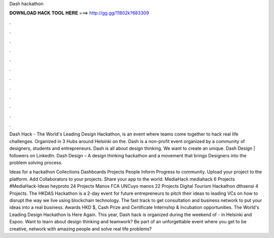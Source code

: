 Dash hackathon



𝐃𝐎𝐖𝐍𝐋𝐎𝐀𝐃 𝐇𝐀𝐂𝐊 𝐓𝐎𝐎𝐋 𝐇𝐄𝐑𝐄 ===> http://gg.gg/11802k?683309



.



.



.



.



.



.



.



.



.



.



.



.

Dash Hack - The World's Leading Design Hackathon, is an event where teams come together to hack real life challenges. Organized in 3 Hubs around Helsinki on the. Dash is a non-profit event organized by a community of designers, students and entrepreneurs. Dash is all about design thinking. We want to create an unique. Dash Design | followers on LinkedIn. Dash Design – A design thinking hackathon and a movement that brings Designers into the problem solving process.

Ideas for a hackathon Collections Dashboards Projects People Inform Progress to community. Upload your project to the platform. Add Collaborators to your projects. Share your app to the world. MediaHack mediahack 6 Projects #MediaHack-Ideas heyproto 24 Projects Manos FCA UNCuyo manos 22 Projects Digital Tourism Hackathon dthsensi 4 Projects. The HKDAS Hackathon is a 2-day event for future entrepreneurs to pitch their ideas to leading VCs on how to disrupt the way we live using blockchain technology. The fast track to get consultation and business network to put your ideas into a real business. Awards HKD $, Cash Prize and Certificate Internship & Incubation opportunities. The World's Leading Design Hackathon Is Here Again. This year, Dash hack is organized during the weekend of - in Helsinki and Espoo. Want to learn about design thinking and teamwork? Be part of an unforgettable event where you get to be creative, network with amazing people and solve real life problems?
